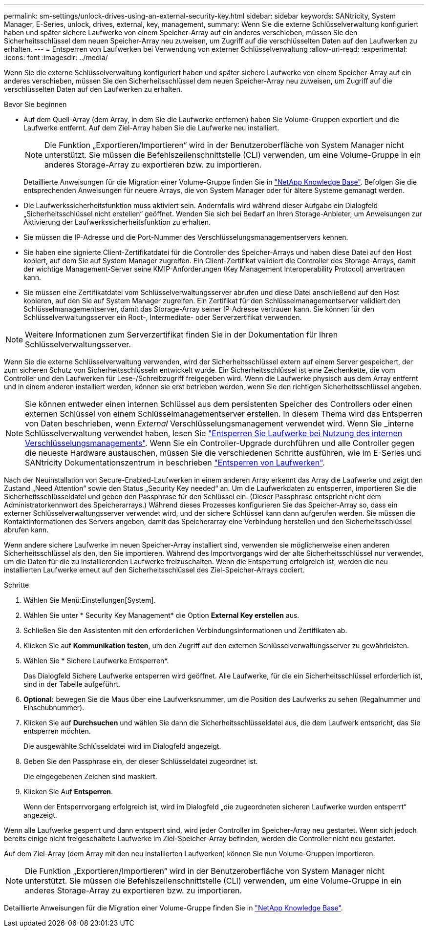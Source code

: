 ---
permalink: sm-settings/unlock-drives-using-an-external-security-key.html 
sidebar: sidebar 
keywords: SANtricity, System Manager, E-Series, unlock, drives, external, key, management, 
summary: Wenn Sie die externe Schlüsselverwaltung konfiguriert haben und später sichere Laufwerke von einem Speicher-Array auf ein anderes verschieben, müssen Sie den Sicherheitsschlüssel dem neuen Speicher-Array neu zuweisen, um Zugriff auf die verschlüsselten Daten auf den Laufwerken zu erhalten. 
---
= Entsperren von Laufwerken bei Verwendung von externer Schlüsselverwaltung
:allow-uri-read: 
:experimental: 
:icons: font
:imagesdir: ../media/


[role="lead"]
Wenn Sie die externe Schlüsselverwaltung konfiguriert haben und später sichere Laufwerke von einem Speicher-Array auf ein anderes verschieben, müssen Sie den Sicherheitsschlüssel dem neuen Speicher-Array neu zuweisen, um Zugriff auf die verschlüsselten Daten auf den Laufwerken zu erhalten.

.Bevor Sie beginnen
* Auf dem Quell-Array (dem Array, in dem Sie die Laufwerke entfernen) haben Sie Volume-Gruppen exportiert und die Laufwerke entfernt. Auf dem Ziel-Array haben Sie die Laufwerke neu installiert.
+

NOTE: Die Funktion „Exportieren/Importieren“ wird in der Benutzeroberfläche von System Manager nicht unterstützt. Sie müssen die Befehlszeilenschnittstelle (CLI) verwenden, um eine Volume-Gruppe in ein anderes Storage-Array zu exportieren bzw. zu importieren.

+
Detaillierte Anweisungen für die Migration einer Volume-Gruppe finden Sie in https://kb.netapp.com/["NetApp Knowledge Base"^]. Befolgen Sie die entsprechenden Anweisungen für neuere Arrays, die von System Manager oder für ältere Systeme gemanagt werden.

* Die Laufwerkssicherheitsfunktion muss aktiviert sein. Andernfalls wird während dieser Aufgabe ein Dialogfeld „Sicherheitsschlüssel nicht erstellen“ geöffnet. Wenden Sie sich bei Bedarf an Ihren Storage-Anbieter, um Anweisungen zur Aktivierung der Laufwerkssicherheitsfunktion zu erhalten.
* Sie müssen die IP-Adresse und die Port-Nummer des Verschlüsselungsmanagementservers kennen.
* Sie haben eine signierte Client-Zertifikatdatei für die Controller des Speicher-Arrays und haben diese Datei auf den Host kopiert, auf dem Sie auf System Manager zugreifen. Ein Client-Zertifikat validiert die Controller des Storage-Arrays, damit der wichtige Management-Server seine KMIP-Anforderungen (Key Management Interoperability Protocol) anvertrauen kann.
* Sie müssen eine Zertifikatdatei vom Schlüsselverwaltungsserver abrufen und diese Datei anschließend auf den Host kopieren, auf den Sie auf System Manager zugreifen. Ein Zertifikat für den Schlüsselmanagementserver validiert den Schlüsselmanagementserver, damit das Storage-Array seiner IP-Adresse vertrauen kann. Sie können für den Schlüsselverwaltungsserver ein Root-, Intermediate- oder Serverzertifikat verwenden.


[NOTE]
====
Weitere Informationen zum Serverzertifikat finden Sie in der Dokumentation für Ihren Schlüsselverwaltungsserver.

====
Wenn Sie die externe Schlüsselverwaltung verwenden, wird der Sicherheitsschlüssel extern auf einem Server gespeichert, der zum sicheren Schutz von Sicherheitsschlüsseln entwickelt wurde. Ein Sicherheitsschlüssel ist eine Zeichenkette, die vom Controller und den Laufwerken für Lese-/Schreibzugriff freigegeben wird. Wenn die Laufwerke physisch aus dem Array entfernt und in einem anderen installiert werden, können sie erst betrieben werden, wenn Sie den richtigen Sicherheitsschlüssel angeben.

[NOTE]
====
Sie können entweder einen internen Schlüssel aus dem persistenten Speicher des Controllers oder einen externen Schlüssel von einem Schlüsselmanagementserver erstellen. In diesem Thema wird das Entsperren von Daten beschrieben, wenn _External_ Verschlüsselungsmanagement verwendet wird. Wenn Sie _interne Schlüsselverwaltung verwendet haben, lesen Sie link:unlock-drives-using-an-internal-security-key.html["Entsperren Sie Laufwerke bei Nutzung des internen Verschlüsselungsmanagements"]. Wenn Sie ein Controller-Upgrade durchführen und alle Controller gegen die neueste Hardware austauschen, müssen Sie die verschiedenen Schritte ausführen, wie im E-Series und SANtricity Dokumentationszentrum in beschrieben link:https://docs.netapp.com/us-en/e-series/upgrade-controllers/upgrade-unlock-drives-task.html["Entsperren von Laufwerken"].

====
Nach der Neuinstallation von Secure-Enabled-Laufwerken in einem anderen Array erkennt das Array die Laufwerke und zeigt den Zustand „Need Attention“ sowie den Status „Security Key needed“ an. Um die Laufwerkdaten zu entsperren, importieren Sie die Sicherheitsschlüsseldatei und geben den Passphrase für den Schlüssel ein. (Dieser Passphrase entspricht nicht dem Administratorkennwort des Speicherarrays.) Während dieses Prozesses konfigurieren Sie das Speicher-Array so, dass ein externer Schlüsselverwaltungsserver verwendet wird, und der sichere Schlüssel kann dann aufgerufen werden. Sie müssen die Kontaktinformationen des Servers angeben, damit das Speicherarray eine Verbindung herstellen und den Sicherheitsschlüssel abrufen kann.

Wenn andere sichere Laufwerke im neuen Speicher-Array installiert sind, verwenden sie möglicherweise einen anderen Sicherheitsschlüssel als den, den Sie importieren. Während des Importvorgangs wird der alte Sicherheitsschlüssel nur verwendet, um die Daten für die zu installierenden Laufwerke freizuschalten. Wenn die Entsperrung erfolgreich ist, werden die neu installierten Laufwerke erneut auf den Sicherheitsschlüssel des Ziel-Speicher-Arrays codiert.

.Schritte
. Wählen Sie Menü:Einstellungen[System].
. Wählen Sie unter * Security Key Management* die Option *External Key erstellen* aus.
. Schließen Sie den Assistenten mit den erforderlichen Verbindungsinformationen und Zertifikaten ab.
. Klicken Sie auf *Kommunikation testen*, um den Zugriff auf den externen Schlüsselverwaltungsserver zu gewährleisten.
. Wählen Sie * Sichere Laufwerke Entsperren*.
+
Das Dialogfeld Sichere Laufwerke entsperren wird geöffnet. Alle Laufwerke, für die ein Sicherheitsschlüssel erforderlich ist, sind in der Tabelle aufgeführt.

. *Optional:* bewegen Sie die Maus über eine Laufwerksnummer, um die Position des Laufwerks zu sehen (Regalnummer und Einschubnummer).
. Klicken Sie auf *Durchsuchen* und wählen Sie dann die Sicherheitsschlüsseldatei aus, die dem Laufwerk entspricht, das Sie entsperren möchten.
+
Die ausgewählte Schlüsseldatei wird im Dialogfeld angezeigt.

. Geben Sie den Passphrase ein, der dieser Schlüsseldatei zugeordnet ist.
+
Die eingegebenen Zeichen sind maskiert.

. Klicken Sie Auf *Entsperren*.
+
Wenn der Entsperrvorgang erfolgreich ist, wird im Dialogfeld „die zugeordneten sicheren Laufwerke wurden entsperrt“ angezeigt.



Wenn alle Laufwerke gesperrt und dann entsperrt sind, wird jeder Controller im Speicher-Array neu gestartet. Wenn sich jedoch bereits einige nicht freigeschaltete Laufwerke im Ziel-Speicher-Array befinden, werden die Controller nicht neu gestartet.

Auf dem Ziel-Array (dem Array mit den neu installierten Laufwerken) können Sie nun Volume-Gruppen importieren.


NOTE: Die Funktion „Exportieren/Importieren“ wird in der Benutzeroberfläche von System Manager nicht unterstützt. Sie müssen die Befehlszeilenschnittstelle (CLI) verwenden, um eine Volume-Gruppe in ein anderes Storage-Array zu exportieren bzw. zu importieren.

Detaillierte Anweisungen für die Migration einer Volume-Gruppe finden Sie in https://kb.netapp.com/["NetApp Knowledge Base"^].
